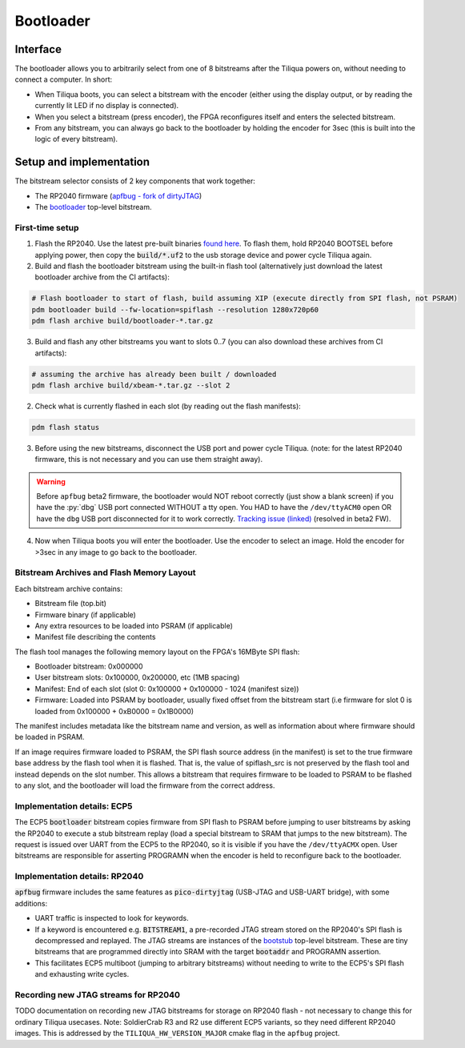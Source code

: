 Bootloader
##########

Interface
---------

The bootloader allows you to arbitrarily select from one of 8 bitstreams after the Tiliqua powers on, without needing to connect a computer. In short:

- When Tiliqua boots, you can select a bitstream with the encoder (either using the display output, or by reading the currently lit LED if no display is connected).
- When you select a bitstream (press encoder), the FPGA reconfigures itself and enters the selected bitstream.
- From any bitstream, you can always go back to the bootloader by holding the encoder for 3sec (this is built into the logic of every bitstream).

Setup and implementation
------------------------

The bitstream selector consists of 2 key components that work together:

- The RP2040 firmware (`apfbug - fork of dirtyJTAG <https://github.com/apfaudio/apfbug>`_)
- The `bootloader <https://github.com/apfaudio/tiliqua/tree/main/gateware/src/top/bootloader>`_ top-level bitstream.

First-time setup
^^^^^^^^^^^^^^^^

1. Flash the RP2040. Use the latest pre-built binaries `found here <https://github.com/apfaudio/apfbug/releases>`_. To flash them, hold RP2040 BOOTSEL before applying power, then copy the :code:`build/*.uf2` to the usb storage device and power cycle Tiliqua again.

2. Build and flash the bootloader bitstream using the built-in flash tool (alternatively just download the latest bootloader archive from the CI artifacts):

.. code-block:: bash

    # Flash bootloader to start of flash, build assuming XIP (execute directly from SPI flash, not PSRAM)
    pdm bootloader build --fw-location=spiflash --resolution 1280x720p60
    pdm flash archive build/bootloader-*.tar.gz

3. Build and flash any other bitstreams you want to slots 0..7 (you can also download these archives from CI artifacts):

.. code-block:: bash

   # assuming the archive has already been built / downloaded
   pdm flash archive build/xbeam-*.tar.gz --slot 2

2. Check what is currently flashed in each slot (by reading out the flash manifests):

.. code-block:: bash

   pdm flash status

3. Before using the new bitstreams, disconnect the USB port and power cycle Tiliqua. (note: for the latest RP2040 firmware, this is not necessary and you can use them straight away).

.. warning::

    Before ``apfbug`` beta2 firmware, the bootloader would NOT reboot correctly (just show a blank screen) if you have
    the :py:`dbg` USB port connected WITHOUT a tty open. You HAD to have the
    ``/dev/ttyACM0`` open OR have the ``dbg`` USB port disconnected for it to work correctly.
    `Tracking issue (linked) <https://github.com/apfaudio/apfbug/issues/2>`_ (resolved in beta2 FW).


4. Now when Tiliqua boots you will enter the bootloader. Use the encoder to select an image. Hold the encoder for >3sec in any image to go back to the bootloader.

Bitstream Archives and Flash Memory Layout
^^^^^^^^^^^^^^^^^^^^^^^^^^^^^^^^^^^^^^^^^^

Each bitstream archive contains:

- Bitstream file (top.bit)
- Firmware binary (if applicable) 
- Any extra resources to be loaded into PSRAM (if applicable)
- Manifest file describing the contents

The flash tool manages the following memory layout on the FPGA's 16MByte SPI flash:

- Bootloader bitstream: 0x000000
- User bitstream slots: 0x100000, 0x200000, etc (1MB spacing)
- Manifest: End of each slot (slot 0: 0x100000 + 0x100000 - 1024 (manifest size))
- Firmware: Loaded into PSRAM by bootloader, usually fixed offset from the bitstream start (i.e firmware for slot 0 is loaded from 0x100000 + 0xB0000 = 0x1B0000)

The manifest includes metadata like the bitstream name and version, as well as information about where firmware should be loaded in PSRAM.

If an image requires firmware loaded to PSRAM, the SPI flash source address (in the manifest) is set to the true firmware base address by the flash tool when it is flashed.
That is, the value of spiflash_src is not preserved by the flash tool and instead depends on the slot number.
This allows a bitstream that requires firmware to be loaded to PSRAM to be flashed to any slot, and the bootloader will load the firmware from the correct address.

Implementation details: ECP5
^^^^^^^^^^^^^^^^^^^^^^^^^^^^

The ECP5 :code:`bootloader` bitstream copies firmware from SPI flash to PSRAM before jumping to user bitstreams by asking the RP2040 to execute a stub bitstream replay (load a special bitstream to SRAM that jumps to the new bitstream). The request is issued over UART from the ECP5 to the RP2040, so it is visible if you have the ``/dev/ttyACMX`` open. User bitstreams are responsible for asserting PROGRAMN when the encoder is held to reconfigure back to the bootloader.

Implementation details: RP2040
^^^^^^^^^^^^^^^^^^^^^^^^^^^^^^

:code:`apfbug` firmware includes the same features as :code:`pico-dirtyjtag` (USB-JTAG and USB-UART bridge), with some additions:

- UART traffic is inspected to look for keywords.
- If a keyword is encountered e.g. :code:`BITSTREAM1`, a pre-recorded JTAG stream stored on the RP2040's SPI flash is decompressed and replayed. The JTAG streams are instances of the `bootstub <https://github.com/apfaudio/tiliqua/blob/main/gateware/src/top/bootstub/top.py>`_ top-level bitstream. These are tiny bitstreams that are programmed directly into SRAM with the target :code:`bootaddr` and PROGRAMN assertion.
- This facilitates ECP5 multiboot (jumping to arbitrary bitstreams) without needing to write to the ECP5's SPI flash and exhausting write cycles.


Recording new JTAG streams for RP2040
^^^^^^^^^^^^^^^^^^^^^^^^^^^^^^^^^^^^^

TODO documentation on recording new JTAG bitstreams for storage on RP2040 flash - not necessary to change this for ordinary Tiliqua usecases. Note: SoldierCrab R3 and R2 use different ECP5 variants, so they need different RP2040 images. This is addressed by the ``TILIQUA_HW_VERSION_MAJOR`` cmake flag in the ``apfbug`` project.
